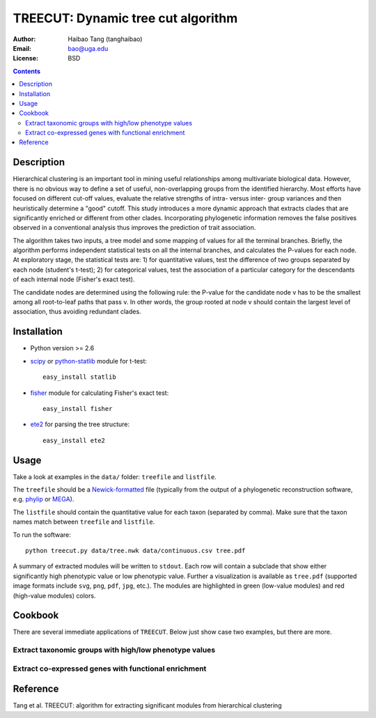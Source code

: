 TREECUT: Dynamic tree cut algorithm
=====================================

:Author: Haibao Tang (tanghaibao)
:Email: bao@uga.edu
:License: BSD

.. contents ::

Description
------------
Hierarchical clustering is an important tool in mining useful relationships among multivariate biological data. However, there is no obvious way to define a set of useful, non-overlapping groups from the identified hierarchy. Most efforts have focused on different cut-off values, evaluate the relative strengths of intra- versus inter- group variances and then heuristically determine a "good" cutoff. This study introduces a more dynamic approach that extracts clades that are significantly enriched or different from other clades. Incorporating phylogenetic information removes the false positives observed in a conventional analysis thus improves the prediction of trait association.

The algorithm takes two inputs, a tree model and some mapping of values for all the terminal branches. Briefly, the algorithm performs independent statistical tests on all the internal branches, and calculates the P-values for each node. At exploratory stage, the statistical tests are: 1) for quantitative values, test the difference of two groups separated by each node (student's t-test); 2) for categorical values, test the association of a particular category for the descendants of each internal node (Fisher's exact test).

The candidate nodes are determined using the following rule: the P-value for the candidate node v has to be the smallest among all root-to-leaf paths that pass v. In other words, the group rooted at node v should contain the largest level of association, thus avoiding redundant clades. 


Installation
------------
- Python version >= 2.6

- `scipy <http://www.scipy.org/>`_ or `python-statlib <http://code.google.com/p/python-statlib/>`_ module for t-test::

    easy_install statlib
  
- `fisher <http://pypi.python.org/pypi/fisher/>`_ module for calculating Fisher's exact test::
    
    easy_install fisher

- `ete2 <http://ete.cgenomics.org>`_ for parsing the tree structure::

    easy_install ete2


Usage
------
Take a look at examples in the ``data/`` folder: ``treefile`` and ``listfile``. 

The ``treefile`` should be a `Newick-formatted <http://en.wikipedia.org/wiki/Newick_format>`_ file (typically from the output of a phylogenetic reconstruction software, e.g. `phylip <http://evolution.genetics.washington.edu/phylip.html>`_ or `MEGA <http://www.megasoftware.net/>`_).

The ``listfile`` should contain the quantitative value for each taxon (separated by comma). Make sure that the taxon names match between ``treefile`` and ``listfile``.

To run the software::
    
    python treecut.py data/tree.nwk data/continuous.csv tree.pdf

A summary of extracted modules will be written to ``stdout``. Each row will contain a subclade that show either significantly high phenotypic value or low phenotypic value. Further a visualization is available as ``tree.pdf`` (supported image formats include ``svg``, ``png``, ``pdf``, ``jpg``, etc.). The modules are highlighted in green (low-value modules) and red (high-value modules) colors. 

.. image:: http://lh4.ggpht.com/_srvRoIok9Xs/TAdZnqQGvQI/AAAAAAAAA8I/gQvkBVpm8Rw/s800/tree.png 
    :alt: tree-value mapping

Cookbook
---------
There are several immediate applications of ``TREECUT``. Below just show case two examples, but there are more.

Extract taxonomic groups with high/low phenotype values
:::::::::::::::::::::::::::::::::::::::::::::::::::::::::

Extract co-expressed genes with functional enrichment
::::::::::::::::::::::::::::::::::::::::::::::::::::::


Reference
---------
Tang et al. TREECUT: algorithm for extracting significant modules from hierarchical clustering 

